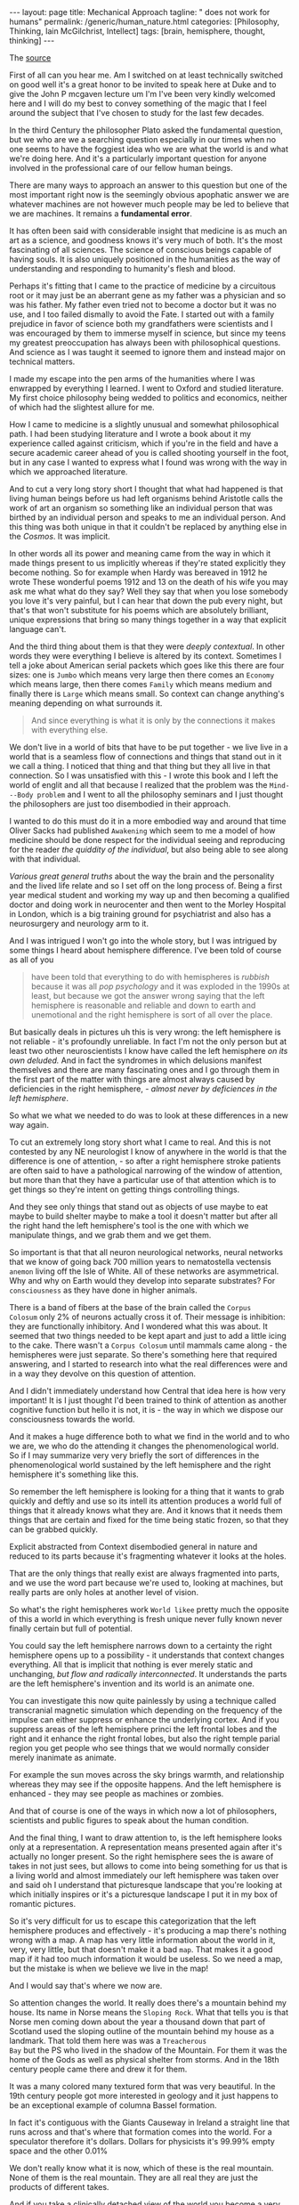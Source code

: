 #+BEGIN_EXPORT html
---
layout: page
title: Mechanical Approach
tagline: " does not work for humans"
permalink: /generic/human_nature.html
categories: [Philosophy, Thinking, Iain McGilchrist, Intellect]
tags: [brain, hemisphere, thought, thinking]
---
#+END_EXPORT

#+STARTUP: showall indent
#+OPTIONS: tags:nil num:nil \n:nil @:t ::t |:t ^:{} _:{} *:t
#+TOC: headlines 2

The [[https://www.youtube.com/watch?v=REB7GOxX5Mk][source]]

First of all can you hear me. Am I switched on at least technically
switched on good well it's a great honor to be invited to speak here
at Duke and to give the John P mcgaven lecture um I'm I've been very
kindly welcomed here and I will do my best to convey something of the
magic that I feel around the subject that I've chosen to study for the
last few decades.

In the third Century the philosopher Plato asked the fundamental
question, but we who are we a searching question especially in our
times when no one seems to have the foggiest idea who we are what the
world is and what we're doing here. And it's a particularly important
question for anyone involved in the professional care of our fellow
human beings.

There are many ways to approach an answer to this question but one of
the most important right now is the seemingly obvious apophatic answer
we are whatever machines are not however much people may be led to
believe that we are machines. It remains a *fundamental error*.

It has often been said with considerable insight that medicine is as
much an art as a science, and goodness knows it's very much of both.
It's the most fascinating of all sciences. The science of conscious
beings capable of having souls. It is also uniquely positioned in the
humanities as the way of understanding and responding to humanity's
flesh and blood.

Perhaps it's fitting that I came to the practice of medicine by a
circuitous root or it may just be an aberrant gene as my father was a
physician and so was his father. My father even tried not to become a
doctor but it was no use, and I too failed dismally to avoid the
Fate. I started out with a family prejudice in favor of science both
my grandfathers were scientists and I was encouraged by them to
immerse myself in science, but since my teens my greatest
preoccupation has always been with philosophical questions. And
science as I was taught it seemed to ignore them and instead major on
technical matters.

I made my escape into the pen arms of the humanities where I was
enwrapped by everything I learned. I went to Oxford and studied
literature. My first choice philosophy being wedded to politics and
economics, neither of which had the slightest allure for me.

How I came to medicine is a slightly unusual and somewhat
philosophical path. I had been studying literature and I wrote a book
about it my experience called against criticism, which if you're in
the field and have a secure academic career ahead of you is called
shooting yourself in the foot, but in any case I wanted to
express what I found was wrong with the way in which we approached
literature.

And to cut a very long story short I thought that what had happened is
that living human beings before us had left organisms behind Aristotle
calls the work of art an organism so something like an individual
person that was birthed by an individual person and speaks to me an
individual person. And this thing was both unique in that it couldn't
be replaced by anything else in the /Cosmos/. It was implicit.

In other words all its power and meaning came from the way in which it
made things present to us implicitly whereas if they're stated
explicitly they become nothing. So for example when Hardy was bereaved
in 1912 he wrote These wonderful poems 1912 and 13 on the death of his
wife you may ask me what what do they say? Well they say that when you
lose somebody you love it's very painful, but I can hear that down the
pub every night, but that's that won't substitute for his poems which
are absolutely brilliant, unique expressions that bring so many things
together in a way that explicit language can't.

And the third thing about them is that they were /deeply
contextual/. In other words they were everything I believe is altered
by its context. Sometimes I tell a joke about American serial packets
which goes like this there are four sizes: one is =Jumbo= which means
very large then there comes an =Economy= which means large, then there
comes =Family= which means medium and finally there is =Large= which
means small. So context can change anything's meaning depending on what
surrounds it.

#+begin_quote
And since everything is what it is only by the connections it makes
with everything else.
#+end_quote

We don't live in a world of bits that have to be put together - we
live live in a world that is a seamless flow of connections and things
that stand out in it we call a thing. I noticed that thing and that
thing but they all live in that connection. So I was unsatisfied with
this - I wrote this book and I left the world of englit and all that
because I realized that the problem was the ~Mind---Body problem~ and
I went to all the philosophy seminars and I just thought the
philosophers are just too disembodied in their approach.

I wanted to do this must do it in a more embodied way and around that
time Oliver Sacks had published ~Awakening~ which seem to me a model
of how medicine should be done respect for the individual seeing and
reproducing for the reader /the quiddity of the individual/, but also
being able to see along with that individual.

/Various great general truths/ about the way the brain and the
personality and the lived life relate and so I set off on the long
process of. Being a first year medical student and working my way up
and then becoming a qualified doctor and doing work in neurocenter and
then went to the Morley Hospital in London, which is a big training
ground for psychiatrist and also has a neurosurgery and neurology arm
to it.

And I was intrigued I won't go into the whole story, but I was
intrigued by some things I heard about hemisphere difference. I've
been told of course as all of you

#+begin_quote
have been told that everything to do with hemispheres is /rubbish/
because it was all /pop psychology/ and it was exploded in the 1990s at
least, but because we got the answer wrong saying that the left
hemisphere is reasonable and reliable and down to earth and
unemotional and the right hemisphere is sort of all over the place.
#+end_quote

But basically deals in pictures uh this is very wrong: the left
hemisphere is not reliable - it's profoundly unreliable. In fact I'm
not the only person but at least two other neuroscientists I know have
called the left hemisphere /on its own deluded./ And in fact the
syndromes in which delusions manifest themselves and there are many
fascinating ones and I go through them in the first part of the matter
with things are almost always caused by deficiencies in the right
hemisphere, - /almost never by deficiences in the left hemisphere/.

So what we what we needed to do was to look at these differences in a
new way again.

To cut an extremely long story short what I came to real. And this is
not contested by any NE neurologist I know of anywhere in the world is
that the difference is one of attention, - so after a right hemisphere
stroke patients are often said to have a pathological narrowing of the
window of attention, but more than that they have a particular use of
that attention which is to get things so they're intent on getting
things controlling things.

And they see only things that stand out as objects of use maybe to eat
maybe to build shelter maybe to make a tool it doesn't matter but
after all the right hand the left hemisphere's tool is the one with
which we manipulate things, and we grab them and we get them.

So important is that that all neuron neurological networks, neural
networks that we know of going back 700 million years to nematostella
vectensis =anemon= living off the Isle of White. All of these networks
are asymmetrical. Why and why on Earth would they develop into
separate substrates? For ~consciousness~ as they have done in higher
animals.

There is a band of fibers at the base of the brain called the ~Corpus
Colosum~ only 2% of neurons actually cross it of. Their message is
inhibition: they are functionally inhibitory. And I wondered what this
was about. It seemed that two things needed to be kept apart and just
to add a little icing to the cake. There wasn't a ~Corpus Colosum~
until mammals came along - the hemispheres were just separate. So
there's something here that required answering, and I started to
research into what the real differences were and in a way they devolve
on this question of attention.

And I didn't immediately understand how Central that idea here is how
very important! It is I just thought I'd been trained to think of
attention as another cognitive function but hello it is not, it is -
the way in which we dispose our consciousness towards the world.

And it makes a huge difference both to what we find in the world and
to who we are, we who do the attending it changes the phenomenological
world. So if I may summarize very very briefly the sort of differences
in the phenomenological world sustained by the left hemisphere and the
right hemisphere it's something like this.


So remember the left hemisphere is looking for a thing that it wants
to grab quickly and deftly and use so its intell its attention
produces a world full of things that it already knows what they are.
And it knows that it needs them things that are certain and fixed for
the time being static frozen, so that they can be grabbed quickly.

Explicit abstracted from Context disembodied general in nature and
reduced to its parts because it's fragmenting whatever it looks at the
holes.

That are the only things that really exist are always fragmented into
parts, and we use the word part because we're used to, looking at
machines, but really parts are only holes at another level of vision.

So what's the right hemispheres work ~World likee~ pretty much the
opposite of this a world in which everything is fresh unique never
fully known never finally certain but full of potential.

You could say the left hemisphere narrows down to a certainty the
right hemisphere opens up to a possibility - it understands that
context changes everything. All that is implicit that nothing is ever
merely static and unchanging, /but flow and radically
interconnected/. It understands the parts are the left hemisphere's
invention and its world is an animate one.

You can investigate this now quite painlessly by using a technique
called transcranial magnetic simulation which depending on the
frequency of the impulse can either suppress or enhance the underlying
cortex. And if you suppress areas of the left hemisphere princi the
left frontal lobes and the right and it enhance the right frontal lobes,
but also the right temple parial region you get people who see things
that we would normally consider merely inanimate as animate.

For example the sun moves across the sky brings warmth, and
relationship whereas they may see if the opposite happens. And the left
hemisphere is enhanced - they may see people as machines or zombies.

And that of course is one of the ways in which now a lot of
philosophers, scientists and public figures to speak about the human
condition.

And the final thing, I want to draw attention to, is the left
hemisphere looks only at a representation. A representation means
presented again after it's actually no longer present. So the right
hemisphere sees the is aware of takes in not just sees, but allows to
come into being something for us that is a living world and almost
immediately our left hemisphere was taken over and said oh I
understand that picturesque landscape that you're looking at which
initially inspires or it's a picturesque landscape I put it in my box
of romantic pictures.

So it's very difficult for us to escape this categorization that the
left hemisphere produces and effectively - it's producing a map
there's nothing wrong with a map. A map has very little information
about the world in it, very, very little, but that doesn't make it a
bad ~map~. That makes it a good map if it had too much information it
would be useless. So we need a map, but the mistake is when we believe
we live in the map!

And I would say that's where we now are.

So attention changes the world. It really does there's a mountain
behind my house. Its name in Norse means the ~Sloping Rock~. What that
tells you is that Norse men coming down about the year a thousand down
that part of Scotland used the sloping outline of the mountain behind
my house as a landmark. That told them here was was a ~Treacherous
Bay~ but the PS who lived in the shadow of the Mountain. For them
it was the home of the Gods as well as physical shelter from storms.
And in the 18th century people came there and drew it for them.

It was a many colored many textured form that was very beautiful. In
the 19th century people got more interested in geology and it just
happens to be an exceptional example of columna Bassel formation.

In fact it's contiguous with the Giants Causeway in Ireland a straight
line that runs across and that's where that formation comes into the
world. For a speculator therefore it's dollars. Dollars for physicists
it's 99.99% empty space and the other 0.01%

We don't really know what it is now, which of these is the real
mountain. None of them is the real mountain. They are all real they are
just the products of different takes.

And if you take a clinically detached view of the world you become a
very sterile isolated person who finds it very difficult to relate in
any kind of deep empathic way with life, and its sufferers who are all
around us. So attention has the nature of love in fact.

Lou lvll early 20th century French philosopher said precisely that
that love is a pure attention to the existence of the other. And Simone
V said that it was the rarest and purest form of generosity. And that
what people crave is in fact attention as much as anything.

It is a form of love but it has very down to Earth application. So as a
psychiatrist I made sure I had no computer on my desk. I took
discreetly handwritten notes and patients sometimes said: how lovely it
is to talk to a doctor who's not staring at a screen.

There were problems with checklists with structured questions because
they seem to the patient unreal, they seem mechanical, they seem as
though you're not really paying attention to them, - you're just trying
to fit them into a box you've already decided on. And so I think
there's great risks to all. These things and speaking of risk in the
profession of a psychiatrist that has to be a risk assessment,
because everybody's dead frightened of being sued and if you haven't
done a risk assessment you're vulnerable.

But we now know from research that they are 100% useless, - they are
no better than anybody's guess and yet we carry on doing them and
making people feel less than human.

My risk assessment tool was an untrained nurse who'd been on the ward
for 40 years and had very good insight into people and she just say:
"I'm not very happy with Mrs S. this morning and I'd go and see her"
She was dead right. What then is a doctor when my grandfather was a
doctor there were only six effective cures in his medical armentarium.
Rather than giving out potions, he and his fellow doctors ministered to
their patients and they gave of themselves to heal literally. Means to
make whole. And heal, hail, whole and holy all come from the same root.


There's a message there in the US medicine is a second degree which is
more sensible than in Britain where you can embark on medical training
straight out of school if you have the right high qualifications in
chemistry and biology and before you really know anything about life.
But most often those first degrees are I believe in science I think.

Ideally all practicing Physicians and surgeons I.E those who are not
merely research orientated but deal with real suffering people should
ideally have a background in philosophy or literature.

#+begin_quote
Too many doctors are amazed and even seem a little hurt at the very
idea that the body is not a machine and a patient is not a faulty
mechanism.
#+end_quote

Believe it or not in the Royal Institution Christmas lectures for 2013
the UK's Flagship science series according to its website aimed at
aspiring young scientists. A distinguished Oxford biology lecturer used
the very specially human Act of two people gazing at one another to
impress on her indeed impressional audience of 11 to 18 year olds.

That you're amazing we're all amazing because we're all hugely
complicated machines. Perhaps it had slipped her mind that machines are
not social beings that they don't have ~consciousness feelings~,
personality, will or individuality, that they have no appreciation of
music, dance, poetry, art or nature, that they do not fall in love and
have no sense of humor, and they do not have the ability to change
their minds, and have none of our capacity to sorrow over the past or
project a delighted future. And that's not even taking into account the
far more complex issues entailed in human consciousness including:

- imagination;
- morality;
- creativity;
- the capacity for ~spiritual awe~ and;
- allegiance to beauty truth and goodness.


And in case that should sound the slightest bit rarified I'd like to
mention that they don't have bodies either and they do not die.

It is true of course that you're amazing, we're all amazing but it's
precisely because we're not just hugely complicated machines. If we
carry on talking like this to the aspiring young we will get no better
scientists than we deserve.

#+begin_quote
In reality nothing in the entire universe is like a machine except the
few lumps of metal we have made in the last few hundred years.
#+end_quote

And that may surprise people, but neither the /inanimate World/ nor
the /animate world/ are well explained by thinking of them as machines.


Philosophy is intrinsic to science and I'm afraid that philosophers
rather look down on science as though they didn't have anything to
learn from it. This is a big mistake and scientists rather neglect
philosophy because it will slow them down on their race to the next
discovery. And perhaps an honor, but they were never originally
separate.

Until the term science started to be used in the word sense it's now
used about 1830. Science simply meant knowledge and it still that's its
central meaning. And the philosopher ~Whitehead~, who I think, is
probably the most important philosophical voice in the last 100 years
says:

#+begin_quote
The antagonism between science and metaphysics has like all
family quarrels been disastrous.
#+end_quote

So there's been an impoverishment of Science and philosophy by the
estrangement now in physics that changed a 100 years ago about 1890.

People thought physics would have to fold up shop, because they
discovered everything that was going to be known and there was nothing
more to do. Then suddenly a bombshell dropped: /nothing mechanical
about the the inanimate Universe/ at all, and this meant that
physicists had to open themselves to philosophy in order to understand
what they were seeing not so much.

In biology though John Haldane and his son JBS Haldane as well as
Conrad H Wadington and Ludwig Fon Bolany saw that organisms were
complex systems that is not the same as a complicated machine not just
a kind of clock not just a ser Al operating series of stimuli.

It was a very complex system in which there were reentrant
self-referring loops and in which intrinsically we couldn't know the
outcome not because we didn't know enough yet but because it was
actually impossible to know precisely to determine exactly what that
system would end up doing. But molecular biology which arose around
the time at the end of the war turned the block clock back and life
scientists saw themselves as engineers.

Now the highly distinguished microbiologist KL wo whose work
revolutionized biology wrote: 

#+begin_quote
Biology today is no more fully understood in principle than physics
was a century or so ago.
#+end_quote

In both cases ~The Guiding Vision~ has or had reached its end and in
both a new deeper more invigorating representation of reality is or
was called for a society that permits biology to become an engineering
discipline that allows that science to slip into the role of changing
the living world without trying to understand it is a danger to itself.
and he concludes:

in a resonant image molecular biology could read notes in the score
but it couldn't hear the music now this is an exciting time for
biology I believe um there are a few uh spirits who are very much at
the Forefront in their field and I particularly mention here Michael
Levin a developmental biologist at tus University who is a very
hard-nosed conventional scientist but has been forced by his
researchers to realize that we don't understand a great deal about how
organisms work somehow the very notion that an organism even a single
cell could be likened to a machine is impossible a single cell
organism and this was something that Barbara mlin talk realized going
back to the 70s and 80s and she received a Nobel Prize for her work
the single organism can develop an intelligent response to a crisis
that it cannot be prepared for either by Evolution or by that cell's
previous experience and this is immediately brought online not two
billion years later uh after random things have been tried and
eventually we find the answer no it h the crisis happens on Thursday
on Friday there's the answer now this is exciting and important and it
suggests to me as it does to Michael Lan and to many other biologists
now such as James Shapiro at Chicago that single cells have
intelligence if intelligence is being able to find a novel way to
answer a hither to unknown problem and there are lots of examples this
it's very obvious in Plants but it's also as I say obvious going all
the way down to a single cell and just to mention some of the ways in
which life is nothing like a machine you can switch a machine off and
you can hope to start it up again 5 years later you can't do that with
a living life also we model machines on systems that are very close to
equilibrium dynamic equilibrium and that's one of the reasons why they
can be switched off and restarted but life is always at a very long
way from dynamic equilibrium and it is not in stasis as a machine is
until set in motion everything living is always in motion and we think
that the cell for example is static because we used to seeing diagrams
in textbooks and microphotographs but if you actually look at a cell
and you can see the membrane almost disappearing and then reappearing
again things going in and coming out all the time and this is a thing
that is constantly changing in fact metabolism literally means change
and we can't stay the same without metabolism and and yet metabolism
is Chang this takes me back to a saying of my all-time favorite and
most esteemed philosopher heraclitus a pre Socratic philosopher who
said by changing it remains itself and that is really a succinct uh
version of what biologists are now discovering 2,500 years later also
there is nothing about a cell that is nonlinear understanding seems to
come top down as well as bottom up an organism and its environment are
not like a machine in its environment they're not just in some form of
interaction not even a two-way interaction but interdependent Mutual
Constitution so the organism and its environment don't just take it in
turns to ping pong backwards and forwards the the bowl of
consequential action the the the environment and the organism become
what they are in interdependent Mutual Constitution and the parts of a
machine are not continually changing that would be hopeless but in an
organism what we call the parts are constantly building themselves
remodeling themselves and so forth and they only come into being out
of that embryo by differentiating themselves from everything else not
by adding in a part in any way uh they also unlike machines organisms
have imprecise boundaries and they engage in bootstrapping I.E uh no
machine can generate a code by which it can be constructed at the same
time that it itself is coming into being it requires the code to being
already constructed the the instructions to be there for it to be made
but but organism are not like this organisms come into being and
generate meaning generate structions for their own building as they
are being built by themselves and you know we now after the heroic
effort of decoding The genome we are faced with the fact that there is
almost nothing in the genome it's 98% of it is what we call junk DNA
which just repeats sequences I I suspect that we'll find later that
it's not junk in any sense but there we are but the other 2% can't
possibly account for all the complexity of constructing an Oran
organism in uh human gestation uh in the mother's womb a baby develops
every minute on average a quarter of a million nerve cells a quarter
of a million every minute now those nerve cells are not all the same
of course they all go in different places if you look at the structure
of the brain in any detail you'll realize that there is an infallible
plan here almost infallible plan too infallible because nature likes
to work with a little uncertainty otherwise it would get stuck there's
always a little bit of change but generally a degree of Conformity to
a plan but where is that plan where is the the imprint that tells the
brain what a brain should be and with certain kinds of worms you can
cut the head off you can cut cut it off hundreds of times you can have
the same same body generate a new head and every time it generates a
new head it has all the memories that the original head that's now
been incinerated had how so beyond all this we need to be thinking
about science in a way different from the way we do Humanities provide
the essential context for science especially the clinical Sciences the
success of the Machine model and it needs to be given due honor they
treating things as mechanical has resulted in great discoveries but we
make the illicit jump from that that what we're dealing with is a
machine so in a complex system we can have something so massively
interconnected and related that you can't possibly understand how it
works but if you if you focus down on a little tiny part of the
picture you can see one Arrow leading to another arrow leading to
another arrow now our interventions are at that level we take a a
micro step we change something and it has a result that we can predict
but that doesn't mean that the thing is at all like a machine it's not
a complicated system it's a complex system whether one goes upwards or
downwards in scale one finds that machine thinking no longer suffices
there's a tradeoff between truth and utility which is also that
between the dispositions of respectively the right more veridical but
more complex and left less veridical but simpler hemispheres we are
nothing like machines then even when viewed from the outset sorry from
the outside it's also that the interiority of the human subject cannot
be excluded from the picture this however is something that science
for entirely understandable and useful reasons forbids so science can
do much but little at all in bringing us to an understanding of a
human life science is based on the idea that we're not going to take
into to account purposes or values and that's a perfectly legitimate
thing to set out as the basis the axioms from which you work but it's
no good at the end of that saying we pronounce that having looked
everywhere we find no purpose and no values I mean that would be like
a policeman stopping the traffic in the street and then writing
solemnly in his notebook the silence in the street is very suspicious
so this is the problem all is in process we are processes that flow
indeed as heraclitis said everything flows and we are whirlpools in
the Stream So I see each living being as being like a whirlpool in the
Stream for a while it's there you can photograph it you can measure it
it can move Stones it's real but after a while it moves on now was the
world poool in the water absolutely not it wasn't in the water in a
way a ball would be it is the water it's just the shape the water
takes for a while and then the water moves on and the water is still
there and that is who we are we are world pools that are for a time in
the Stream and we have our day as it were as a whirpool and then we go
into the larger flow again there's a contrast here between a world of
pieces that are static and separate on the one hand and a world of
flow and seamlessness on the other where there's no such thing as
stasis and division only relative stability like that of a river and
relatively distinct features such as the edies in the Stream or the
waves in the sea David Tong professor of theoretical physics at
Cambridge writes I see no evidence whatever for discreetness all the
discreetness we see in the world is something which emerges from an
underlying Continuum so if you're saying there is a hierarchy here at
the base there is only the continuous but the whole business of the
evolution the cosmos is making distinctions this idea of multi
multiplicity within Unity gives rise to a different understanding of
death it's not that the machine stops it's that the water moves on why
are we so afraid of death my view is that there are only two
possibilities either there will be nothing or there'll be something if
there's something I'll be fascinated to know what it is if there's
nothing I won't be there to be disappointed say it's not something to
fear Mary Midgley a philosopher who was both a friend and somebody I
greatly admired lived to Great old age about 96 and when she was 92
she wrote a thing saying I don't worry about death at all when you
think that you might be condemned to a universe in which you could
never get rid of yourself you would always always forever and ever and
ever be yourself it's appalling and it it sets sets up fear in the
heart and so the question is only when and I think the normal portion
size is about right having reached it and being living on borrowed
time and so I see Life as a gift any more time is good and if it isn't
then fine by me we live in a world in which quality is no longer the
important factor quantity is but quantity is a very bad um guide to
what is valuable and I say this death is not the opposite of life but
it's end and fulfillment the opposite of life is not death and not
even inan animacy it's me mechanism and here I refer I haven't got
time to explain this to the uh biologist and mathematician Robert
Rosen who wrote a book called life itself and a slightly more
penetrable book called essays on life itself but but his General
thesis is that there is no huge divide between the inanimate and the
animate but the inanimate is a version of things that does what life
does but very very very slowly and only to a tiny agree so things in
the inanimate World respond to forces and they move and they change
and they develop but what life does is both do this billions of times
faster but also to a very much higher degree it can respond to value
and I believe the ground of being is whatever it is part of that in
ontological primitive are values such as Beauty goodness and truth and
the reason there is life which is a very costly process if you ever
ask yourself why there should be life at all is in order to respond as
Whitehead said if you want permanence the secret is never to have been
alive a rock can live for millions of years once you have life it's
both very expensive in energy and it doesn't last that long there are
actino bacteria at the base of the ocean single examples of Rich are
half a million years old so if evolution is all about achieving
permanence it hasn't gone the right way about it instead I believe
it's about resonance responsiveness the business of relation I believe
the whole everything that exists is primary relational and that's not
a an extremely Outsider position I believe that relata are the product
of relations not the source of relations anyway I I'd love to talk
more about that but I can't medicine's not only about bodies but about
people immediately we're outside the field of science alone nor are
bodies for that matter simple at all and matter is not simple at all I
always say materialists at least the ones that believe that it's got
nothing to do with Consciousness are not people who overvalue matter
they are people who undervalue matter after all if you take the really
hard-nosed position that matter has nothing to do with Consciousness
it's something very remarkable because after a few million years it
gives rise to bark and Matthew passion that means that matter pure
lump and matter that you've defined as having nothing interesting
about it does some very interesting things you haven't solved a
problem you've just specified one so core to being human is attention
and intention machines can neither at tend nor intend the greatest
influence on John mcgaven was the Canadian physician Sir William Osler
and he was an important figure in my medical education too and his
most important Legacy was the insistence that students learn from
seeing and talking to patients and the establishment of the medical
residency that is to say the doctor literally living in hospital
alongside the patient his best known saying was listen to your patient
he is telling you the diagnosis in my day in medical school machines
were considered tangential we were taught to pay attention to listen
carefully to the patient's story and ask questions to observe and at
that point we should have made the diagnosis only then should we lay a
finger on the patient in order to confirm what we suspected was the
case and investigations came last of all solely to firm up the
diagnosis for the notes so solving problems is not exactly what we're
there for a machine can be fixed but a person can't be fixed a
computer can solve a defined problem but most human problems are not
that easily defined at all relationships including the doctor patient
relationship are essential to what is going on in medicine whether you
realize it or not so uh no computer can undoubtedly Aid a s s surgeon
there it is rightly treated as what it is a tool it's non-relational
it has no emotions no body and cannot suffer or die but awareness of
all this is at the very core of Medical Practice relationships as the
sin quona fulfillment in life are important with three main elements
and we we know this from a mass of sociopsychological research the
three things that make people feel fulfilled and make them happy are
the sense of belonging to a coherent society that shares beliefs and
practices and that they can trust and share their lives with that's
the first the second is closeness to Nature not going for a walk with
headphones and improving your physique and looking at your phone but
actually just being there and for one moment to be just aware of the
wondrousness of what it is you're looking at and the third is with the
spiritual realm I'm sorry for those people who think something
terrible about the idea of spiritual life I can't help but I'm just
reporting the evidence don't shoot the messenger the evidence is
stronger on the last of these than either the other two but they're
very important and they have effects on the whole of Life
psychological life of course but also physical health so in fact
belonging to an Engaged community of people who worship together is
more effective than losing weight stopping smoking and going to the
gym three times a week not that you shouldn't do those things I'm sure
but I'm just pointing out that life is not as simple bodies are not as
simple as we sometimes assume and the these effects are on all both
cognitive emotional moral and physical life our fragmented life
denying grasping culture is making us sick sicker than we have ever
been and if we're to heal and make whole again something very
different is required as Einstein said we can't get out of the crisis
by the same kind of thinking that got into got us into it in the first
place so we've been commodified and commercialized by a capitalist
Society curiously here there is a toxic alliance between capitalism
and bureaucracy both hate one another but they're both doing the same
mindless left hemisphere work both in their different ways driving
utility alone and as Ling pointed out in the 18th century those who
believe in utility have to answer the question utility for what if the
answer is just more utility you have a problem it's got to be utility
for something Beyond utility that might be something like I suggest
goodness Beauty truth all the sense of the Sacred things that have
disappeared from our lives with devastating consequences it's
pretended now that doctors teachers nurses clergy provide a product
rather than embody sacred duties towards others hence it is that their
expertise must be replaced by blind rule following and their codes of
Ethics which no machine could understand replaced by administrative
procedures unfortunately administrators don't seem able to understand
that either to allow otherwise would to admit that mechanism is not
everything and that people in their lives cannot be as they say
operationalized without loss how grave those losses are we only
beginning to recognize we have worse to come I fear at the very least
if we carry on relying on machines doctors and healthc care workers
will become deskilled patients will be disaffected and they will be
overinvestigation scanning normals leads to chance findings we often
find lumps and bumps and growths and when you don't know what they are
you're obliged to investigate them most aren't cancer but they lead to
investigations biopsies even operations which are always unpleasant
sometimes harmful and occasionally fatal this process leads not just
at time to physical harm but to false reassurance and inevitable
anxiety and although Daniel K caraman suggests that skill in
professionals is overrated I take his evidence to Pieces clinically in
the matter with things and I'm sorry to report that the papers that he
sides say nothing like what he takes them them in he probably hasn't
looked at them for about a long time and they say in most cases
exactly the opposite they are in Praise of the developed skill of a
professional and the draes have written about this that there are
different levels of skill in the first three most primitive levels
having an algorithm helps you but when you get to be an expert having
algorithms actually impairs your ability to do the job and so we end
up with mediocrity instead of excellence and this is true of Pilots as
it is of surgeons and unfortunately science is important and entirely
legitimate claims on Truth risk being compromised if they're hijacked
by the left hemisphere refusal to acknowledge the limitations of its
chosen model of representation here the Machine model so how can we
move forward how would a paradigm shift for example towards a model of
a human as part of the ever moving shared stream of life changed the
way we thought of ourselves influence in other words how we answered
plotinus's question who are we it would change the way we relate to
one another to our ancestors and to our progeny to past and future
Generations as well as the wider World human and non-human in all its
complexity the world where we live out of which we arose and to which
we return but it would also quite simply help us avoid viewing
ourselves as machines the most crippling possible Distortion of what
it means to be a human being any astute clinician knew long ago that
our attempts to view complex biological systems of machines was a
dangerous delusion but now even researchers realized that the model
has signally failed unfortunately our errors are compounded by the
fact that scientific research into the human being and specifically
into the brain is almost exclusively carried out using the model and
the language of the machine neuros speak is replete with references to
wiring circuitry modules switches signals data banks inputs outputs
into the brain en coding Computing and having mechanisms of every
conceivable kind and no one knows better than I do from personal
experience how hard such terms are to avoid given the existence of the
culture yet Wendel Berry is surely right when he says that we should
banish from our speech and writing any use of the word machine as an
explanation of or definition of anything that is not a machine the
language use is hugely important it it determines what we can
understand and there's a lovely passage which I haven't got time to
read from the physicist David merman who uh independently as a
physicist says what I from a philosophical point of view say which is
that relations are prior to relata he actually uses those very words
but he points out that the writing of science has become become
incredibly tedious abstract impersonal and such that only somebody
with an extraordinary willingness to endure endless tedium can read
their way through scientific papers now but in the 19th and early 20th
century scientists wrote beautifully and personally about their
findings and anyway I've spent a lot of time reading and translating
The Works of neuros psychiatrists in the 20th century in the first few
Decades of it French and German and in them lie much of the Gold Dust
for those of you who really un want to understand the relationship
between the brain and mind so partly the problem is the neoplastic
growth of reductionism in science and partly the surgical excision of
adquate Education in the humanities at school which might have helped
sophisticated not just writing skills but insight into what we're
actually doing when we practice medicine so let's go forward with a
few resolutions for a future medicine that's both more human and more
Humane let's begin from education we're fallible human persons dealing
with the fallible human person knowledge of great human achievements
in the humanities and some knowledge of history and philosophy would
not only make us better at understanding human life and human
suffering but bring a reliable lifelong source of sustenance when we
may be spiritual starved or distressed not unimaginable episodes in a
physician's life it would also induce a certain humility that would
issue in being better Physicians we have expertise but expertise is
being denigrated it's not mechanical rather the fruit of hard work
intuition and experience and though our expertise importantly includes
much information it goes well beyond beyond that or should do no one
can be comforted in facing death their own or that of a loved one by a
machine programmed to mouth platitudes May our treatments be as free
from harm as possible above all Do no harm you know the words this
should mean embracing therapies both physical and psychological that
are effective without necess necessitating medical intervention in
every case though not an unthinking abandonment of what medical
science has bestowed and for which I'm personally and professionally
very grateful it may also mean consigning some treatments to history
it means paying attention to at its simplest making eye contact with
the living being in front of you not the screen of a computer proper
attention is healing in itself it shows respect induces trust and
gives birth to a relationship will which will sustain our patients and
I might say ourselves what whatever we can or cannot do for them never
see death as a personal failure and know when to desist from what are
called heroic Measures the true hero is the one that respects limits
in the name of compassion and remember to be kind to colleagues and
not forget a sense of humor these are no small human achievements when
under stress which is inevitably where one often finds oneself
kindness and humor are friends of Common Sense and while they cannot
be offered by machines I fear they're being driven out of our world by
too many Grim straight-faced life denying mechanical rules protocols
algorithms and procedures no machines can never be like people but I
worry that people might be becoming more like machines with every
passing day we need courage we need imagination and we need Resolute
adherence to the values that matter most in the words of that great
psychiatrist neurologist and Holocaust Survivor Victor Frankle let us
say yes to life in spite of everything thank you thank you very much
good so we're going to in a minute have some time just for some
general questions given that a lot of this is connected to
neuroscience and a lot of you don't have a neuroscience background we
thought we'd open if you invite the two of you to have a conversation
together so this is Dr Lynn white who is a neuroscientist uh he
directs the brain and Behavior Uh course for our medical students and
he does a lot of very interesting work where in his teaching of
Neuroscience he brings up Concepts and that are best understood from
the perspective of the humanities and I thought we' just have a little
bit of time to let the two of them dialogue together and then I'm
going to invite questions from the audience after that thank you so
much Dr Baker uh thank you Dr molist it's an honor and a privilege to
share the stage with you even for just a few moments and uh for the
benefit of the audience as a neuroscientist I I would like to exercise
some privilege and focus my questions primarily on the foundations of
the ideas that you mentioned in the first 10 or 15 minutes of your
lecture today those ideas that uh comprise the first part of uh Dr
Miguel Christ seminal work which I trust is familiar to many of you in
the audience uh uh the master in his Emissary so I'd like to begin by
turning our attention to one of the very first points you made which
is that the human brain has evolved to sustain necessary and seemingly
paradoxical contingencies on the one hand cooperation but on the other
competition exactly so please help us understand how is this possible
how can cooperation and competition simultaneously characterize the
relationship between the cerebral hemispheres well first I'd say that
they're a principle in nature alog together so that the story of
evolution is usually presented in a very one-sided and very left
hemispheric way the left hemisphere is very keen on competition but
the right hemisphere is more interested in cooperation and indeed
species that survive are not those who have ruthlessly won their way
to the top but those who learned how to collaborate with other species
this is a very wellestablished finding in evolution and so we would
wouldn't expect the human brain or any part of the human being to
abure either one of these we need competition of course it's very
healthful as long as it doesn't become terminal and we need
cooperation and the way in which the hemispheres relate is complicated
but there is this difficulty that the left hemisphere is definitely
about getting something ahead of somebody else grabbing that seed if
you're a bird precisely so that you get it before one of your con
specifics but the right hemispher is looking out for the whole picture
for for predators that may be eyeing you up as you're eyeing your
lunch and for your kin for your mate for your Offspring so these
collaborative and Cooperative ways of of being are there but the the
story of the master in his Emery which is after all in a metapher
suggests that the master the right hemisphere appointed an emissary
because it knew it needed the Emissary it didn't want to compete with
the Emissary it wanted the Emissary to do healthful work that would
benefit the both of them but the Emissary knowing very little compared
with the master and that is not just a a kind of image it's true that
and I unpack this for 400 pages in the beginning of the matter with
things the right hemisphere knows a great deal less understands a
great deal less and is much less reliable on reality than the right
hemisphere but knowing so little it thinks it knows everything and
this was the famous Dunning Krueger effect that the more you know the
more you realize how little you know and the less you know the more
you think you know it all and so I can think of some prominent voices
in science who think they know it all I shall make no further comment
in the way they sorry just to finish in the way they relate it is true
that the right hemisphere communicates more promptly and more with the
left hemisphere than the left hemisphere is willing to communicate in
the opposite direction because it's more internally directed so the
actual structure the neuronal structure and architecture of the right
hemisphere is more diffus with more connections but around the
hemisphere than the left hemisphere which tends to concentrically
focus attention within certain areas so once again this detailed
narrow Focus thing just causes more narrow Focus whereas the right hem
is always going but what is it I don't know and therefore it is not to
return to the whole to have nothing to do with what the left
hemisphere sees to return to the whole is to see that both of them are
needed in the way the right hemisphere understandable just wanted to
say thank you and for the benefit of the audience if if any of you are
curious to uh unpack some of the biology of how the two hemispheres
relate I'm sure either one of us would be happy to to speak with you
uh following the reception or during the reception uh but I did want
to follow up on your response to this question because it leads quite
naturally into an important progression of being that you articulate
which is a progression of right left and then right yes and that
progression provides a coherent way of understanding oneself the world
and one's place in it and I'm wondering if you could say more about
your experience perhaps clinically or otherwise about the consequences
for the integration of Self in the world when one or more stages of
that progression right left right is compromised or underperforms well
much the most common failure of that sequence is the failure of the
left hemisphere to report back to the right spere if you like and it's
very helpful to be able to analyze things uh I'm always told I have an
analytic mind and I did a lot of legal work and so on and I don't you
know I don't have anything against my left hemisphere it's my second
favorite hemisphere I I wouldn't be doing very well in this
conversation if I didn't have an articulate left hemisphere but it's
just when it thinks it's the boss and the I like to use is that of
learning a piece of music so initially you're attracted to it as a
whole that's the right hemisphere which is much more musically
orientated but then you start to practice it you realize you have to
break it up into parts so passages that have to be repeated
mechanically until you master them and you know when you think about
it about the harmonic structure and you see here we return to the
tonic and all this kind of thing but when you go out on stage to
perform you must forget all of that completely otherwise You' give a
terrible performance this doesn't mean that the time was wasted it it
just means it's had its day and we now need to return to the ho that's
been enriched by what the left hemisphere gives now this is an a
metaphor a parable of what we should have but don't have in our
society so we think we understand things simply by taking them apart
as so instead of understanding a motorbike by getting on it and riding
it you understood it by taking it painstaking apart and leaving the
nuts and bolts and everything on the floor and going well search me
what this thing is it doesn't seem to have any meaning or purpose and
that's how we view things now we don't see the whole so that's what
I'd say about that and in medical terms or psychiatric terms what
happens is that people with right hemisphere deficits first of all are
more power seeking and controlling than people with left hemisphere
deficits and they want to they anxious if they're not in control so
the left hemisphere gets paranoid if it doesn't have a grasp of what
it is it might bite me I don't know what to do so it has to be in
control all the time whereas the right hemisphere understands that you
don't need to be in control of everything all the time and in fact for
life to progress at all you have to accept degrees of uncertainty the
other thing that happens and this is evident in both schizophrenia and
in some kinds of autism is that people see things mechanically they
see things not with emotional and social intelligence but as if they
were mechanisms that were being inspected as if from another planet
and one had to work out how they did things so there were lots of
examples that I quote in a chapter on what schizophrenia and autism
can tell us uh where people say exactly this that they see they sort
of they try to work out why did that person say that thing what do
they mean by it because they have to revert to sort of rule-based
learning because they have no intuitive embodied understanding of how
human beings work U and so you you need this awareness and in the most
alive kinds of culture a lot of what is said is not made explicit and
it may be part of the fact that America is a a Melting Pot that when I
went to work at Hopkins and I'm sorry this is probably will sound
disrespectful slightly but I don't mean to be but it was a genu
genuine cultural difference that I learned after a few weeks of saying
things and people were looking at me in a puzzled way and going really
and I say no not really but never mind but I I hadn't realized how
much of the way in which I normally talk is indirectly ironically and
not just stating it as it is and I think the whole of society is
drifting more towards everything has to be made explicit and nothing
that we value is explicit love sex neither of them are good when
they're explicit frankly religion Music Theater narrative poetry art
ritual all these things have to remain at an intuitive non- implicit
level to have their power it's like explaining a joke once you've made
it explicit it just isn't funny well in reading your work there were
so many instances where you had written a sentence that just stopped
me dead in my tracks and I just had to uh put the book down and and
reflect and contemplate on the meaning of what you've just written one
such sentence I'd like to invite you to tell us more about is the
following one could call the mind the brain's experience ience of
itself yes did you want to go on well I I find that both BR
brilliantly concise but also tantalizing and I'd love to hear you say
more about uh what you mean by that people sometimes ask me is there
anything I wrote that I'd want to change that is the one sentence I
would want to to be fair I wrot it a very long time ago now now 18
years ago all on and I hadn't thought as much as I have in the
intervening time about what one can really that that is a a worthless
tautology which suggests that the brain can be able to think about
itself and so forth but we although my my view of the relationship
between matter and Consciousness is not a simple reductive one I
wouldn't want to state that the brain experiences itself our mind
experiences what the brain enables us to experience but I suppose at
that time I was anxious to make bridges with reductionists because I
thought I'd frighten the horses if I said too many things that didn't
sound Orthodox and reductionist so I want to say but it's just the
brain's experience of itself but this was a a moment of feebleness and
and and uh letting myself down so uh there we go well I can assure you
the were duly frightened I I'd like to perhaps just ask two more
questions or one more question okay so um I'll I'll I'll turn to a
thought from someone that I I think we both know and admire uh vs
randin and he has said so insightfully that one of the basic facts of
our being that we so readily take for granted is the embodiment of our
Consciousness and I'm delighted to hear you describe describe
embodiment in such Rich terms today uh similarly you you credit Merlo
Ponte for emphasizing the importance of embodiment ining the basis of
the inter subjective world so please say more about the importance of
embodiment for Consciousness and Inter subjectivity well it's been
said with amusing fake precis Precision that we're only aware of 56%
of all the activity of the nervous system and however you look at that
it's true that we're not aware in the sense of being focused on things
that are that our bodies know that that our brains know that our
nervous system knows and when I was in medical school you know we
recognized that there were nerves to the heart and there were these
efferent nerves that go from the brain to the heart telling it what to
do but unfortunately there were a lot of afferent nerves going back
from the heart reporting to the brain this was a bit of an
embarrassment what are they for they can't be for telling the brain
something so instead they were just reporting pain but that's not I'm
afraid the full story at all and then of course there is the fact that
the gut our human gut contains more neurons than the brain of a dog
and a dog is by no means a stupid animal and I can promise you that
it's they're not all there just to help you go to the restroom so the
the gut is communicating the heart is communicating our muscles are
communicating every part of us is communicating and this is this idea
that is now becoming much more widespread in in biology not
necessarily of the human but just biology of organisms that distant
parts of an organism seem to be aware of the whole situation now this
is very interesting to me and so there's that that embodied knowledge
is both much more than we can articulate and much trer than anything
we can put into words because all the really important stuff is not
susceptible to language language is made for practical purposes to
enable us to establish a certain relationship with people that's legal
or firm and to be able to say where is the hammer and when's my dinner
coming and all this kind of but but it's not terribly good at doing
the subtle stuff and on the whole when reduced to doing conducting a
relationship with a loved one or trying to do therapy over the
telephone although the words are there there's so much missing that
one feels an intimate feeling of loss that something important is not
there so there's that and then there's briefly the idea of inter
subjectivity which I think is a very rich and important idea I try to
distance myself equally from an idea of naive realism that there's
just just stuff out there and our Consciousness looking at it has no
effect on it and also does not alter what it is that we see some of us
goes into whatever it is we see that doesn't invalidate it that makes
it something real actually um but I also don't believe in the sort of
postmodern nonsense that we just make it all up and therefore any idea
is as good as any other I mean for one thing nobody acts on that
everybody acts with purposes and values and they think some things are
trer than others but it would stop philosophy and it would stop
science so instead I think there is a relationship there is always a
relationship sorry to harp on this but it is if you one thing you
should take away is the idea that before there was anything there was
relationship so that relation because I think that is God I think that
is Divinity and in most religions God is seen as a force of love and
if love isn't a relationship I don't know what is so God is relation
no the Trinity shows that God is related to another world and there's
so I could love to give whole days talk on theology here but let me
just come back to this point about inter subjectivity that the base of
our understanding has to be an inter subjective one in which we both
as word was said half create and half perceive the world that we
inhabit and that's not something to shy away from that is a gift and
that's something to celebrate well thank you so much Dr Miguel Chris
we'll reserve the rest of our time for questions from the audience
thank you Dr Baker thank you very much thank yes thank you so I would
like to have some space for questions from the audience at this point
uh we have two microphones in the back they're actually not
disembodied microphones they're with Nikki and Marjorie who are really
the people who made this event successful so I just want to
acknowledge them too yes um microphone coming over there that yeah I
don't know if this uh possible to answer but give it a shot as we I'm
a practicing physician at the end of his practice and as I don't know
if it's just despair but it seems that medicine has become
increasingly the left brain world not just from computers but risk
management and the question is how do we or as the the right brain
Journeys into it to be to connect with the patient it I feel a great
sense of Despair at how to maintain what you call truth beauty
goodness the platonic ideals are the sacred as one is consumed with
the world that I enter to practice medicine and this seems to me to be
profoundly getting worse and rapidly getting worse not better and does
not argur well for uh the patient doctor relationship well if you're
asking me what do we do I'm not sure I've got a simple quick answer I
tend to think that it's important to reconsider the education of
Physicians which is one of the things I mentioned I also think it's
important Physicians to think very hard about their use of machines I
don't say don't ever use them machines are great tools but they are
tools and even the ones that pretend to be much more than tools are
parasites that are pretending to us that they're something like us
they are not and the worry is that we defer to machines in taking
decisions about human lives and what should what should be best for
this patient and I think that's the point at which we've gone much too
far so as Aid Memoir as ways of calculating things the the machine is
very helpful uh processing data much faster than we can do but not
making judgments about human lives I don't mean about life and death
things but anything to do with human lives because they don't know the
whole story by a million miles and we can pretend that they do by
putting in language with which they then are told to go and consult
and try and speak you know in the 18th century they had speaking heads
they weren't as good as whatever it is that Microsoft produces now but
really they're not any different they're just much more clever at
mimicking humans they're still just mimicking humans and and machines
must not be our masters they must be our servants thank thank you and
thank you for coming and it's marvelous to hear you we we seem to be
trapped in a world of language which is all leping and it would seem
that particularly of those of us who are in the caring professions
whether it's medicine or Psychiatry Ministry or whatever ever it may
be that we need to talk more about the language that we use with the
people that we care for what do you have to say to us that helps us
kind of reframe language in a way that um yes can take us into a new
place in our society well effectively there are people who should
never have become clinicians and it's very difficult to to teach them
but the ones who should have become clinicians know instinctively how
to use language and trying to give them courses in how to use words
will make them appear you know mechanical and unspontaneous and will
make them think too much about what words they're using and once you
start doing that you don't come across as somebody who's genuinely
meaning the words you mean you come across as the result of a very
good social skills training course but that's not what we want we want
somebody that we we have that feeling that this is a fellow human
being who understands me it's not rocket science really but there are
certain things that you can't put into somebody if they haven't got it
this was a point made by Madame de in the in the 18th century actually
the late 17th century that if you don't have this understanding in you
I can't give it to you so I think that it's a bit of a waste of time
spending lessons training phys Physicians how to sound more hum get
rid of them they can't sound human they're not human you see that's
why it's very good to have later entrance to Medicine who actually
really want to do the job not just that they see it as a way of
earning a lot of money and they got very good science qualifications
at school I want to respond to the and the other physician in the
state of despair and I think time I think the first thing that I saw
Fall by the way was clinicians deciding how much time they needed to
spend with an individual in order to communicate with them and it's
intuitive it's natural and and the language problems are not so bad I
even those people who struggle with language if they have enough time
to communicate with other people so I'm just going back I'm retired
now I'm going back 45 years and that's the first thing that was the
first blow to our integrity that was the first moral injury was when
they decided that we didn't know how much time we needed to spend with
each patient and so I and I I love what you say about the community
nature and sacred because I think we Physicians have to join up uh
around not how much we're being paid not on the coding system not any
that I think we just have to get together and form a community that
can Define what the essentials of care are yeah thank you I love your
thank you I don't really know what to say except I I was a bit
shattered actually when I heard that there were Physicians who sort of
gain the system in order to make more money because they claimed a
consultation that was longer or whatever and I'm not sure if you
really think like that how you could really enjoy your job or respect
yourself much of the the joy of being a physician is knowing that you
are really engaging with another human being and the the thing that
comes from that is irreplaceable Irreplaceable and I understand that
people work under constraints of time and because uh Private health
care in Britain is extremely small part it's like 2 or 3% when I
decided that I needed to be in private medicine in order to give my
patients the time I thought they deserved and make the decisions for
them that I thought they should have I I was able to do that and
nobody told me I had only so much time it was up to me and I charged
whatever I thought was appropriate to the length of the time I'd spent
so I don't know what the answer to it is but time is a time is one of
those things that we now are all short of and I'd just like to say
this you know we don't we won't be good at anything we won't be good
at being parents or part we won't be good at being teachers or
anything if we are always kind of in a hurry because the good stuff
comes without being hurried it can only happen like that and good
writing has to be like that as I have you know learned to my cost uh
if it's been good I hope it has but yes I mean this this is the
problem about time and one of the ways in which I think we're being
made time poor is by machines intruding into our lives so you know 15
years ago I could solve most Problems by making a 5-minute telephone
call to somebody but now I can easily spend a whole morning frustrated
working through a system that does seems totally illogical doesn't
answer my question has eerik self-referring Loops in it and and and
you know I think did this never get tested on a real human being
surely a few minutes would have shown that this is never going to work
and then you have to hang on in order to speak to somebody on the
other side of the world who doesn't understand anything about the
circumcises where you are an hour and 40 minutes and finally you get
through somebody who can't solve the problem because they've got an
algorithm in front of them and what you're saying to them doesn't
compute this is the world we have created for ourselves my friends
it's not working it's not I mean wake up to it we need to get people
back into our lives also people need to work what are we going to do
just have people sitting around and being paid from the state and
having no satisfaction in their lives if machines take over there are
so much that's going to be wrong and they're not wise they're very
good computation machines but people who are good computation machines
alone are not wise a machine that's a computation machine is never
going to be wise but if you have a powerful tool you need to be wise
enough to know how to use that tool otherwise it's like putting
machine guns in the hands of toddlers we're getting juice this good so
I get to play the Corpus colossum and I'm going to we're going to just
a minute uh divide every let everybody go out for a reception but I
want to invite one question from the right hemisphere I think in the
back uh the posterior lob yes this is working then well uh I just want
to say Dr Migel Christ I came across a video that you gave on Ralston
colleges YouTube channel about a year ago okay and I'm very very
grateful because about 20 years ago I came across another psychologist
who was talking about the importance of white hemispheric dominance
and I'm very grateful because being on the autism spectrum myself I've
learned that by voluntarily choosing to be right hemispheric dominant
I have saved myself from Insanity and complete psychological meltdown
cuz I was someone who could be on the computer 16 hours a day and have
no desire for human connection until I was 13 I didn't have a desire
for human attachments and I've learned through Blood Sweat and Tears
that we need people and that when I have the ability to connect to
people the desire of increases when I have the desire to connect to
people and I act on that desire the ability increases and on top of
this I discovered that if you focus on the right hemisphere the left
hemisphere with all of its abilities becomes more and more powerful if
we focus on the sun we get a stronger Shadow but if if we focus on the
shadow we get nothing so I just want to say thank you very much
because what you are discussing and thankfully at least one other
psychologist as well is the reason I am not dead so thank you very
much and God bless you thank you thank thank you very very much I I'm
I'm moved by that and and thank you so much for saying that and being
open about it and I just want to say that to my surprise I have had
emails from people who said I was always very left hemisphere
dominated or I am on the autistic Spectrum but reading you has helped
me understand things and I now feel I've changed and my relationships
are happier and better so thank you that was very kind of you I want
to thank you for that comment too that was inter I felt drawn drawn to
recognize you well we are going to have a reception outside there'll
be a chance to interact more please go out through the doors and the
sides initially the middle do is going to open in just a second let's
all thank Dr Miguel Chris one last time for his wonderful wonderful
[Applause] address the comments from the audience strike me that
there's a
